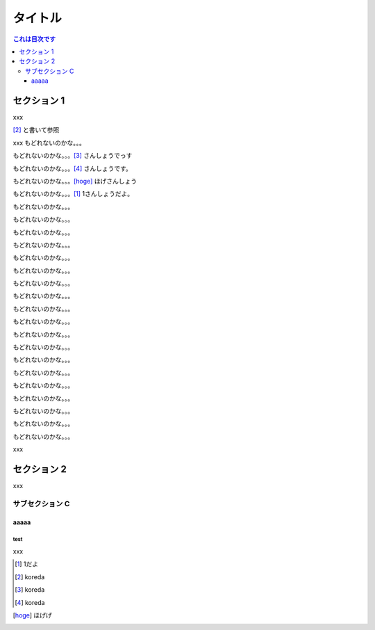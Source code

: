 ========
タイトル
========

.. contents:: これは目次です
   :depth: 3

セクション 1
============

xxx

[#]_ と書いて参照

xxx
もどれないのかな。。。

もどれないのかな。。。[#]_ さんしょうでっす

もどれないのかな。。。[#]_ さんしょうです。

もどれないのかな。。。[hoge]_ ほげさんしょう


もどれないのかな。。。[1]_ 1さんしょうだよ。


もどれないのかな。。。

もどれないのかな。。。

もどれないのかな。。。

もどれないのかな。。。

もどれないのかな。。。

もどれないのかな。。。

もどれないのかな。。。

もどれないのかな。。。

もどれないのかな。。。

もどれないのかな。。。

もどれないのかな。。。

もどれないのかな。。。

もどれないのかな。。。

もどれないのかな。。。

もどれないのかな。。。

もどれないのかな。。。

もどれないのかな。。。

もどれないのかな。。。

もどれないのかな。。。


xxx


セクション 2
============

xxx

サブセクション C
----------------


aaaaa
^^^^^^^^

test
*******

xxx

.. [1] 1だよ

.. [#] koreda

.. [#] koreda

.. [#] koreda

.. [hoge] ほげげ
